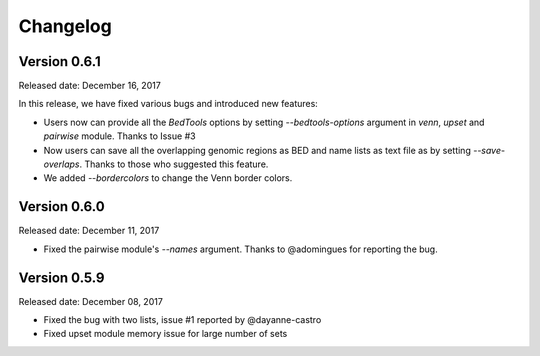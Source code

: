 =========
Changelog
=========

Version 0.6.1
-------------
Released date: December 16, 2017

In this release, we have fixed various bugs and introduced new features:

* Users now can provide all the `BedTools` options by setting `--bedtools-options` argument in `venn`, `upset` and `pairwise` module. Thanks to Issue #3
* Now users can save all the overlapping genomic regions as BED and name lists as text file as by setting `--save-overlaps`. Thanks to those who suggested this feature.
* We added `--bordercolors` to change the Venn border colors.


Version 0.6.0
-------------
Released date: December 11, 2017

* Fixed the pairwise module's `--names` argument. Thanks to @adomingues for reporting the bug.


Version 0.5.9
-------------
Released date: December 08, 2017

* Fixed the bug with two lists, issue #1 reported by @dayanne-castro
* Fixed upset module memory issue for large number of sets